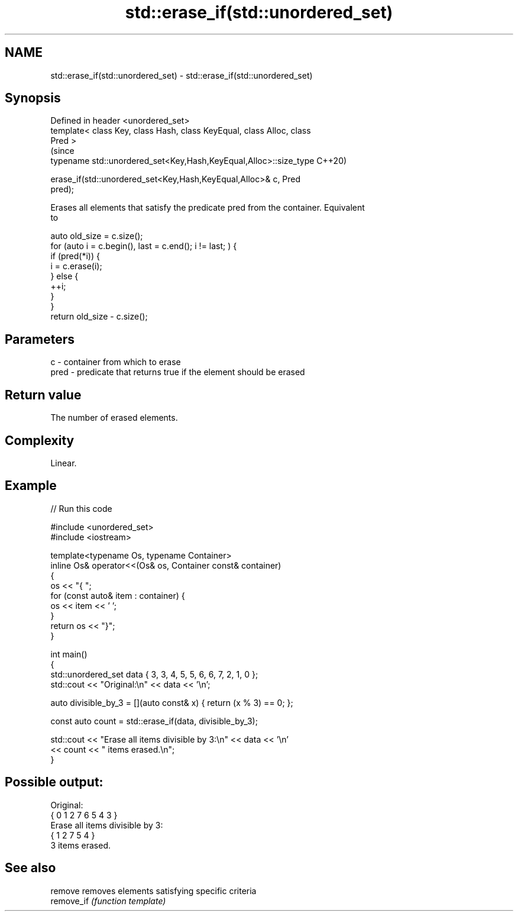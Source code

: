 .TH std::erase_if(std::unordered_set) 3 "2021.11.17" "http://cppreference.com" "C++ Standard Libary"
.SH NAME
std::erase_if(std::unordered_set) \- std::erase_if(std::unordered_set)

.SH Synopsis
   Defined in header <unordered_set>
   template< class Key, class Hash, class KeyEqual, class Alloc, class
   Pred >
                                                                           (since
   typename std::unordered_set<Key,Hash,KeyEqual,Alloc>::size_type         C++20)

       erase_if(std::unordered_set<Key,Hash,KeyEqual,Alloc>& c, Pred
   pred);

   Erases all elements that satisfy the predicate pred from the container. Equivalent
   to

 auto old_size = c.size();
 for (auto i = c.begin(), last = c.end(); i != last; ) {
   if (pred(*i)) {
     i = c.erase(i);
   } else {
     ++i;
   }
 }
 return old_size - c.size();

.SH Parameters

   c    - container from which to erase
   pred - predicate that returns true if the element should be erased

.SH Return value

   The number of erased elements.

.SH Complexity

   Linear.

.SH Example


// Run this code

 #include <unordered_set>
 #include <iostream>

 template<typename Os, typename Container>
 inline Os& operator<<(Os& os, Container const& container)
 {
     os << "{ ";
     for (const auto& item : container) {
         os << item << ' ';
     }
     return os << "}";
 }

 int main()
 {
     std::unordered_set data { 3, 3, 4, 5, 5, 6, 6, 7, 2, 1, 0 };
     std::cout << "Original:\\n" << data << '\\n';

     auto divisible_by_3 = [](auto const& x) { return (x % 3) == 0; };

     const auto count = std::erase_if(data, divisible_by_3);

     std::cout << "Erase all items divisible by 3:\\n" << data << '\\n'
               << count << " items erased.\\n";
 }

.SH Possible output:

 Original:
 { 0 1 2 7 6 5 4 3 }
 Erase all items divisible by 3:
 { 1 2 7 5 4 }
 3 items erased.

.SH See also

   remove    removes elements satisfying specific criteria
   remove_if \fI(function template)\fP
